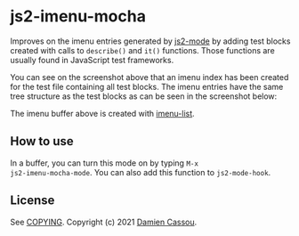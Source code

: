 * js2-imenu-mocha
Improves on the imenu entries generated by [[https://github.com/mooz/js2-mode/][js2-mode]] by adding test
blocks created with calls to ~describe()~ and ~it()~ functions. Those
functions are usually found in JavaScript test frameworks.

[[file:media/screenshot-flat.png]]

You can see on the screenshot above that an imenu index has been
created for the test file containing all test blocks. The imenu
entries have the same tree structure as the test blocks as can be seen
in the screenshot below:

[[file:media/screenshot-tree.png]]

The imenu buffer above is created with [[https://github.com/bmag/imenu-list][imenu-list]].

** How to use

In a buffer, you can turn this mode on by typing ~M-x
js2-imenu-mocha-mode~. You can also add this function to ~js2-mode-hook~.

** License

See [[file:COPYING][COPYING]]. Copyright (c) 2021 [[mailto:damien@cassou.me][Damien Cassou]].
